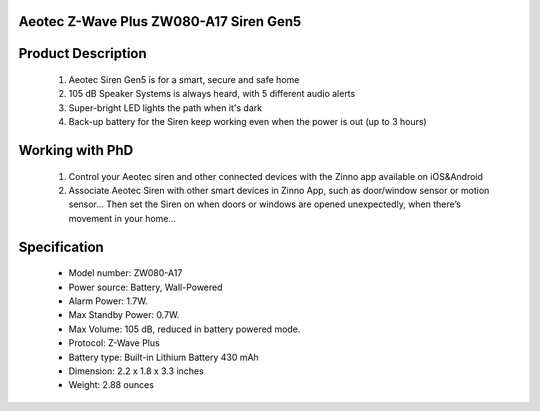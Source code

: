 Aeotec Z-Wave Plus ZW080-A17 Siren Gen5
~~~~~~~~~~~~~~~~~~~~~~~~~~~~~~~~~~~~~~~~~~~~~~~~~~~~~~~~~~

	.. image:: ../../images/alarm_siren/item1_aeon_siren_5.jpg
	.. :align: left

Product Description
~~~~~~~~~~~~~~~~~~~~~~~~~~~~~~~~~~~
	#. Aeotec Siren Gen5 is for a smart, secure and safe home
	#. 105 dB Speaker Systems is always heard, with 5 different audio alerts
	#. Super-bright LED lights the path when it's dark
	#. Back-up battery for the Siren keep working even when the power is out (up to 3 hours)
	
Working with PhD
~~~~~~~~~~~~~~~~~~~~~~~~~~~~~~~~~~~
	#. Control your Aeotec siren and other connected devices with the Zinno app available on iOS&Android
	#. Associate Aeotec Siren with other smart devices in Zinno App, such as door/window sensor or motion sensor... Then set the Siren on when doors or windows are opened unexpectedly, when there’s movement in your home...


.. Add Aeotec Siren to PhD's network
.. ~~~~~~~~~~~~~~~~~~~~~~~~~~~~~~~~~~~
	.. [TBD]
Specification
~~~~~~~~~~~~~~~~~~~~~~
	- Model number: 				ZW080-A17
	- Power source: 				Battery, Wall-Powered
	- Alarm Power: 					1.7W.
	- Max Standby Power: 				0.7W.
	- Max Volume: 					105 dB, reduced in battery powered mode.
	- Protocol: 					Z-Wave Plus
	- Battery type: 				Built-in Lithium Battery 430 mAh
	- Dimension:					2.2 x 1.8 x 3.3 inches
	- Weight:					2.88 ounces
